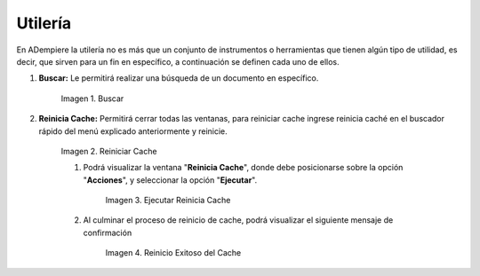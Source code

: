 .. |Buscar| image:: resources/look-for.png
.. |Reiniciar Cache| image:: resources/reset-cache.png
.. |reinicio exitoso del cache| image:: resources/successful-cache-reset.png
.. |ejecutar reinicio de cache| image:: resources/run-cache-reset.png

.. _documento/utilería-de-adempiere:

**Utilería**
============

En ADempiere la utilería no es más que un conjunto de instrumentos o herramientas que tienen algún tipo de utilidad, es decir, que sirven para un fin en específico, a continuación se definen cada uno de ellos.

#. **Buscar:** Le permitirá realizar una búsqueda de un documento en específico.

    |Buscar|

    Imagen 1. Buscar

#. **Reinicia Cache:** Permitirá cerrar todas las ventanas,	para reiniciar cache ingrese reinicia caché en el buscador rápido del menú explicado anteriormente y reinicie.

    |Reiniciar Cache|

    Imagen 2. Reiniciar Cache

    #. Podrá visualizar la ventana "**Reinicia Cache**", donde debe posicionarse sobre la opción "**Acciones**", y seleccionar la opción "**Ejecutar**".

        |ejecutar reinicio de cache|

        Imagen 3. Ejecutar Reinicia Cache

    #. Al culminar el proceso de reinicio de cache, podrá visualizar el siguiente mensaje de confirmación

        |reinicio exitoso del cache|

        Imagen 4. Reinicio Exitoso del Cache

